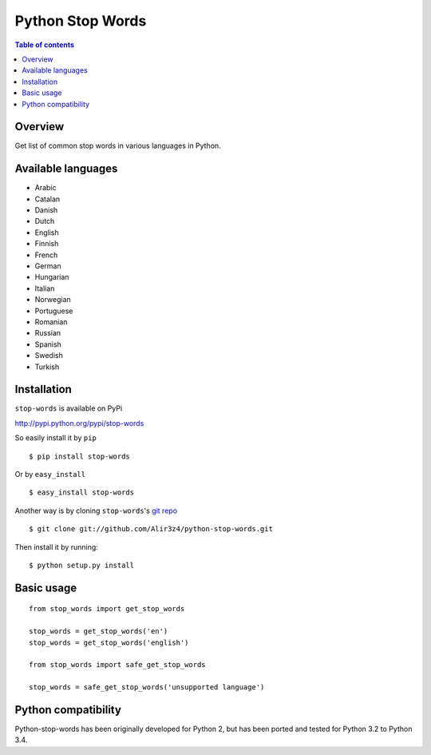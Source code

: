 =================
Python Stop Words
=================

.. contents:: Table of contents

Overview
--------

Get list of common stop words in various languages in Python.

.. image:: https://secure.travis-ci.org/Alir3z4/python-stop-words.png
   :alt: Build Status
   :target: http://travis-ci.org/Alir3z4/python-stop-words


.. image:: https://coveralls.io/repos/Alir3z4/python-stop-words/badge.png
   :alt: Coverage Status
   :target: https://coveralls.io/r/Alir3z4/python-stop-words


.. image:: https://pypip.in/d/stop-words/badge.png
   :alt: Downloads
   :target: https://pypi.python.org/pypi/stop-words/


.. image:: https://pypip.in/v/stop-words/badge.png
   :alt: Version
   :target: https://pypi.python.org/pypi/stop-words/


.. image:: https://pypip.in/egg/stop-words/badge.png
   :alt: Egg
   :target: https://pypi.python.org/pypi/stop-words/


.. image:: https://pypip.in/wheel/stop-words/badge.png
   :alt: Wheel
   :target: https://pypi.python.org/pypi/stop-words/


.. image:: https://pypip.in/format/stop-words/badge.png
   :alt: Format
   :target: https://pypi.python.org/pypi/stop-words/

.. image:: https://pypip.in/license/stop-words/badge.png
   :alt: License
   :target: https://pypi.python.org/pypi/stop-words/

Available languages
-------------------

* Arabic
* Catalan
* Danish
* Dutch
* English
* Finnish
* French
* German
* Hungarian
* Italian
* Norwegian
* Portuguese
* Romanian
* Russian
* Spanish
* Swedish
* Turkish


Installation
------------
``stop-words`` is available on PyPi

http://pypi.python.org/pypi/stop-words

So easily install it by ``pip``
::

    $ pip install stop-words

Or by ``easy_install``
::

    $ easy_install stop-words

Another way is by cloning ``stop-words``'s `git repo <https://github.com/Alir3z4/python-stop-words>`_ ::

    $ git clone git://github.com/Alir3z4/python-stop-words.git

Then install it by running:
::

    $ python setup.py install


Basic usage
-----------
::

    from stop_words import get_stop_words

    stop_words = get_stop_words('en')
    stop_words = get_stop_words('english')

    from stop_words import safe_get_stop_words

    stop_words = safe_get_stop_words('unsupported language')

Python compatibility
--------------------

Python-stop-words has been originally developed for Python 2, but has been
ported and tested for Python 3.2 to Python 3.4.
